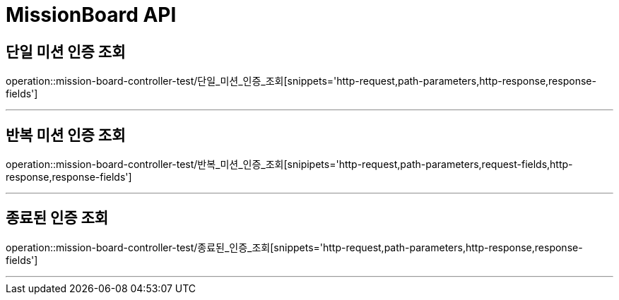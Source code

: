 

[[MissionBoard-API]]
= MissionBoard API

[[MissionBoard-단일미션인증조회]]
== 단일 미션 인증 조회
operation::mission-board-controller-test/단일_미션_인증_조회[snippets='http-request,path-parameters,http-response,response-fields']

---

[[MissionBoard-반복미션인증조회]]
== 반복 미션 인증 조회
operation::mission-board-controller-test/반복_미션_인증_조회[snipipets='http-request,path-parameters,request-fields,http-response,response-fields']

---

[[MissionBoard-종료된인증조회]]
== 종료된 인증 조회
operation::mission-board-controller-test/종료된_인증_조회[snippets='http-request,path-parameters,http-response,response-fields']

---
